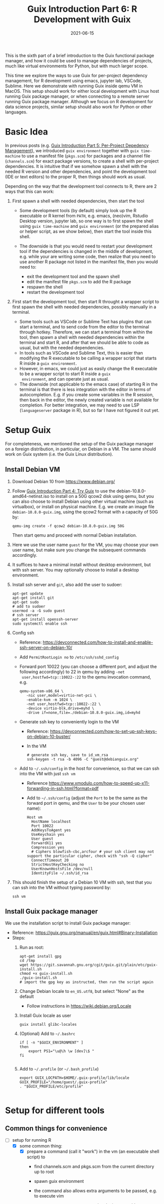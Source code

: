 #+HUGO_BASE_DIR: ../../
#+HUGO_SECTION: post

#+HUGO_AUTO_SET_LASTMOD: nil

#+TITLE: Guix Introduction Part 6: R Development with Guix

#+DATE: 2021-06-15

#+HUGO_TAGS: "Guix" "Functional Package Manager" "Reproducibility"
#+HUGO_CATEGORIES: "Guix"
#+AUTHOR:
#+HUGO_CUSTOM_FRONT_MATTER: :author "Peter Lo"

#+HUGO_DRAFT: true

This is the sixth part of a brief introduction to the Guix functional
package manager, and how it could be used to manage dependencies of
projects, much like virtual environments for Python, but with much
larger scope.

This time we explore the ways to use Guix for per-project dependency
management, for R development using emacs, jupyter lab, VSCode,
Sublime. Here we demonstrate with running Guix inside qemu VM in
MacOS. This setup should work for either local development with Linux
host running Guix package manager, or when connecting to a remote
server running Guix package manager. Although we focus on R
development for data science projects, similar setup should also work
for Python or other languages.

# summary

* Basic Idea
In previous posts (e.g. [[./guix_intro_5_per_proj_dep.org][Guix Introduction Part 5: Per-Project
Depedency Management]]), we introduced =guix environment= together with
=guix time-machine= to use a manifest file (=pkgs.scm=) for packages
and a channel file (=channels.scm=) for exact package versions, to
create a shell with per-project dependencies. It is intuitive that if
we somehow spawn a shell with the needed R version and other
dependencies, and point the development tool (IDE or text editors) to
the proper R, then things should work as usual.

Depending on the way that the development tool connects to R, there
are 2 ways that this can work:

1. First spawn a shell with needed dependencies, then start the tool

   - Some development tools (by default) simply look up the R
     executable or R kernel from =PATH=, e.g. emacs, (neo)vim, Rstudio
     Desktop version, jupyter lab, so one way is to first spawn the
     shell using =guix time-machine= and =guix environment= (or the
     prepared alias or helper script, as we show below), then start
     the tool inside this shell.
   - The downside is that you would need to restart your development
     tool if the dependencies is changed in the middle of development,
     e.g. while your are writing some code, then realize that you need
     to use another R package not listed in the manifest file, then
     you would need to:

     + exit the development tool and the spawn shell
     + edit the manifest file =pkgs.scm= to add the R package
     + respawn the shell
     + restart the development tool

2. First start the development tool, then start R throught a wrapper
   script to first spawn the shell with needed dependencies, possibly
   manually in a terminal.

   - Some tools such as VSCode or Sublime Text has plugins that can start a
     terminal, and to send code from the editor to the terminal
     through hotkey. Therefore, we can start a terminal from within
     the tool, then spawn a shell with needed dependencies within the
     terminal and start R, and after that we should be able to code as
     usual, but with the needed dependencies.
   - In tools such as VSCode and Sublime Text, this is easier than
     modifying the R executable to be calling a wrapper script that
     starts R inside a =guix environment=.
   - However, in emacs, we could just as easily change the R
     executable to be a wrapper script to start R inside a =guix
     environment=, and can operate just as usual.
   - The downside (not applicable to the emacs case) of starting R in
     the terminal is that there is less integration with the editor in
     terms of autocompletion. E.g. if you create some variables in the
     R session, then back in the editor, the newly created variable is
     not available for completion. For better integration, we may need
     to use LSP (=languageserver= package in R), but so far I have not
     figured it out yet.

* Setup Guix
For completeness, we mentioned the setup of the Guix package manager
on a foreign distribution, in particular, on Debian in a VM. The same
should work on Guix system (i.e. the Guix Linux distribution).

** Install Debian VM
  1. Download Debian 10 from [[https://www.debian.org/]]
  2. Follow [[./guix_intro_4_try.org][Guix Introduction Part 4: Try Guix]] to use the
     debian-10.8.0-amd64-netinst.iso to install on a 50G qcow2 disk
     using qemu, but you can also choose to install Debian using other
     virtual machine (such as virtualbox), or install on physical
     machine. E.g. we create an image file =debian-10.8.0-guix.img=,
     using the qcow2 format with a capacity of 50G by:
     #+begin_src shell
     qemu-img create -f qcow2 debian-10.8.0-guix.img 50G
     #+end_src
     Then start qemu and proceed with normal Debian installation.
  3. Here we use the user name =guest= for the VM, you may choose your
     own user name, but make sure you change the subsequent commands
     accordingly.
  4. It suffices to have a minimal install without desktop environment,
     but with ssh server. You may optionally choose to install a
     desktop environment.
  5. Install ssh server and =git=, also add the user to sudoer:
     #+BEGIN_SRC shell
       apt-get update
       apt-get install git
       apt-get sudo
       # add to sudoer
       usermod -a -G sudo guest
       # ssh server
       apt-get install openssh-server
       sudo systemctl enable ssh
     #+END_SRC
  6. Config ssh
     - Reference: https://devconnected.com/how-to-install-and-enable-ssh-server-on-debian-10/
     - Add =PermitRootLogin no= to =/etc/ssh/sshd_config=
     - Forward port 10022 (you can choose a different port, and adjust
       the following accordingly) to 22 in qemu by adding =-net
       user,hostfwd=tcp::10022-:22= to the qemu invocation command, e.g.
       #+begin_src shell
         qemu-system-x86_64 \
            -nic user,model=virtio-net-pci \
            -enable-kvm -m 1024 \
            -net user,hostfwd=tcp::10022-:22 \
            -device virtio-blk,drive=myhd \
            -drive if=none,file=./debian-10.8.0-guix.img,id=myhd
       #+end_src
     - Generate ssh key to conveniently login to the VM
       - Reference: https://devconnected.com/how-to-set-up-ssh-keys-on-debian-10-buster/
       - In the VM
         #+BEGIN_SRC shell
           # generate ssh key, save to id_vm_rsa
           ssh-keygen -t rsa -b 4096 -C "guest@debianguix.org"
         #+END_SRC
     - Add to =~/.ssh/config= in the host for convenience, so that we can ssh into the VM with just =ssh vm=
       - Reference https://www.xmodulo.com/how-to-speed-up-x11-forwarding-in-ssh.html?format=pdf
       - Add to =~/.ssh/config= (adjust the =Port= to be the same as
         the forward port in qemu, and the =User= to be your chosen
         user name):
       #+BEGIN_SRC text
         Host vm
           HostName localhost
           Port 10022
           AddKeysToAgent yes
           UseKeychain yes
           User guest
           ForwardX11 yes
           Compression yes
           # Ciphers blowfish-cbc,arcfour # your ssh client may not support the particular cipher, check with "ssh -Q cipher"
           ConnectTimeout 20
           StrictHostKeyChecking no
           UserKnownHostsFile /dev/null
           IdentityFile ~/.ssh/id_rsa
       #+END_SRC
  7. This should finish the setup of a Debian 10 VM with ssh, test
     that you can ssh into the VM without typing password by:
     #+begin_src shell
     ssh vm
     #+end_src

** Install Guix package manager
   We use the installation script to install Guix package manager:
  - Reference: https://guix.gnu.org/manual/en/guix.html#Binary-Installation
  - Steps:
    1. Run as root:
       #+BEGIN_SRC shell
         apt-get install gpg
         cd /tmp
         wget https://git.savannah.gnu.org/cgit/guix.git/plain/etc/guix-install.sh
         chmod +x guix-install.sh
         ./guix-install.sh
         # import the gpg key as instructed, then run the script again
       #+END_SRC
    2. Change Debian locale to =en_US.utf8=, but select "None" as the default
       - Follow instructions in https://wiki.debian.org/Locale
    3. Install Guix locale as user
       #+BEGIN_SRC shell
         guix install glibc-locales
       #+END_SRC
    4. (Optional) Add to =~/.bashrc=
       #+BEGIN_SRC shell
         if [ -n "$GUIX_ENVIRONMENT" ]
         then
             export PS1="\u@\h \w [dev]\$ "
         fi

       #+END_SRC
    5. Add to =~/.profile= (or =~/.bash_profile=)
       #+BEGIN_SRC shell
         export GUIX_LOCPATH=$HOME/.guix-profile/lib/locale
         GUIX_PROFILE="/home/guest/.guix-profile"
         . "$GUIX_PROFILE/etc/profile"

       #+END_SRC

* Setup for different tools

** Common things for convenience
 - [-] setup for running R
   - [X] some common thing:
     - [X] prepare a command (call it "work") in the vm (an executable shell script) to
       - find channels.scm and pkgs.scm from the current directory up to root
       - spawn guix environment
       - the command also allows extra arguments to be passed, e.g. to execute vim
       - put at =/usr/local/bin/work=, and make it executable
         #+BEGIN_SRC shell
           #!/bin/bash

           # adapted from https://unix.stackexchange.com/a/22215
           findup () {
               if [ -e "./$1" ]
               then
                   echo "."
               else
                   path=$(pwd)
                   while [[ "$path" != "" && ! -e "$path/$1" ]]; do
                       path=${path%/*}
                   done
                   echo "$path"
               fi
           }

           cfpath=$(findup channels.scm)
           pfpath=$(findup pkgs.scm)

           # https://unix.stackexchange.com/a/415028
           channel_file=${cfpath:+${cfpath}/}channels.scm
           pkgs_file=${pfpath:+${pfpath}/}pkgs.scm

           exec guix time-machine -C "${channel_file}" -- environment --ad-hoc -m "${pkgs_file}" "$@"

         #+END_SRC
     - [X] prepare a command (call it "rwork") in the vm to call R in the spawn environment
       - put at =/usr/local/bin/rwork=, and make it executable
         #+BEGIN_SRC shell
           #!/bin/bash

           # add r-dt for DT to be loadable
           exec work r-dt -- R --no-save "$@"

         #+END_SRC
     - [X] prepare radian to vm
       - https://github.com/shrektan/radian
       - can import radian from pypi, then install, but encounter glibc version mismatch when in different guix environment
       - so also install radian in guix, but seems still may have glibc version mismatch unless we build the radian together with the environment
       - also, radian is not currently in the official guix repository, so we import with =guix import pypi -r radian= to get a skeleton, but need some fiddling to get it to build:
         - need to add importing of gnu modules at the top
         - need to disable the tests in the few packages including radian, rchitect, lineedit to build without error
         - need to fix some inputs, especially python-pytest-runner
         - need to use newer version of python-pyte (at least 0.8.0), so included a modified definition of python-pyte
         - the resulting file: to be put in the vm as =~/extra/radian.scm=
           #+BEGIN_SRC scheme
             (use-modules (guix)
                          (guix licenses)
                          (guix download)
                          (guix git-download)
                          (gnu packages statistics)
                          (gnu packages python)
                          (gnu packages python-science)
                          (gnu packages python-xyz)
                          (gnu packages libffi)
                          (gnu packages check)
                          (gnu packages terminals)
                          (guix build-system python))

             (define-public python-lineedit
               (package
                 (name "python-lineedit")
                 (version "0.1.6")
                 (source
                   (origin
                     (method url-fetch)
                     (uri (pypi-uri "lineedit" version))
                     (sha256
                       (base32
                         "0gvggy22s3qlz3r5lrwr5f4hzwbq7anyd2vfrzchldaf2mwm8ygl"))))
                 (build-system python-build-system)
                 (arguments `(#:tests? #f))
                 (propagated-inputs
                   `(("python-pygments" ,python-pygments)
                     ("python-six" ,python-six)
                     ("python-wcwidth" ,python-wcwidth)))
                 (native-inputs
                   `(("python-pexpect" ,python-pexpect)
                     ("python-ptyprocess" ,python-ptyprocess)
                     ("python-pyte" ,python-pyte)
                     ("python-pytest" ,python-pytest)
                     ("python-pytest-cov" ,python-pytest-cov)))
                 (home-page "https://github.com/randy3k/lineedit")
                 (synopsis
                   "An readline library based on prompt_toolkit which supports multiple modes")
                 (description
                   "An readline library based on prompt_toolkit which supports multiple modes")
                 (license #f)))

             (define-public python-rchitect
               (package
                 (name "python-rchitect")
                 (version "0.3.30")
                 (source
                   (origin
                     (method url-fetch)
                     (uri (pypi-uri "rchitect" version))
                     (sha256
                       (base32
                         "1bg5vrgp447czgmjjky84yqqk2mfzwwgnf0m99lqzs7jq15q8ziv"))))
                 (build-system python-build-system)
                 (arguments `(#:tests? #f))
                 (propagated-inputs
                   `(("python-cffi" ,python-cffi)
                     ("python-six" ,python-six)))
                 (native-inputs
                   `(("python-pytest" ,python-pytest)
                     ("python-pytest-runner" ,python-pytest-runner)
                     ("python-pytest-cov" ,python-pytest-cov)
                     ("python-pytest-mock" ,python-pytest-mock)))
                 (home-page "https://github.com/randy3k/rchitect")
                 (synopsis "Mapping R API to Python")
                 (description "Mapping R API to Python")
                 (license #f)))

             (define-public python-pyte
               (package
                 (name "python-pyte")
                 (version "0.8.0")
                 (source
                  (origin
                    (method url-fetch)
                    (uri (pypi-uri "pyte" version))
                    (sha256
                     (base32
                      "1ic8b9xrg76z55qrvbgpwrgg0mcq0dqgy147pqn2cvrdjwzd0wby"))))
                 (build-system python-build-system)
                 (arguments
                  '(#:phases
                    (modify-phases %standard-phases
                      (add-after 'unpack 'remove-failing-test
                        ;; TODO: Reenable when the `captured` files required by this test
                        ;; are included in the archive.
                        (lambda _
                          (delete-file "tests/test_input_output.py")
                          #t)))))
                 (propagated-inputs
                  `(("python-wcwidth" ,python-wcwidth)))
                 (native-inputs
                  `(("python-pytest-runner" ,python-pytest-runner)
                    ("python-pytest" ,python-pytest)))
                 (home-page "https://pyte.readthedocs.io/")
                 (synopsis "Simple VTXXX-compatible terminal emulator")
                 (description "@code{pyte} is an in-memory VTxxx-compatible terminal
             emulator.  @var{VTxxx} stands for a series of video terminals, developed by
             DEC between 1970 and 1995.  The first and probably most famous one was the
             VT100 terminal, which is now a de-facto standard for all virtual terminal
             emulators.

             pyte is a fork of vt102, which was an incomplete pure Python implementation
             of VT100 terminal.")
                 (license lgpl3+)))

             (define-public python-radian
               (package
                 (name "python-radian")
                 (version "0.5.10")
                 (source
                   (origin
                     (method url-fetch)
                     (uri (pypi-uri "radian" version))
                     (sha256
                       (base32
                         "0plkv3qdgfxyrmg2k6c866q5p7iirm46ivhq2ixs63zc05xdbg8s"))))
                 (build-system python-build-system)
                 (arguments `(#:tests? #f))
                 (propagated-inputs
                   `(("python-lineedit" ,python-lineedit)
                     ("python-pygments" ,python-pygments)
                     ("python-rchitect" ,python-rchitect)
                     ("python-six" ,python-six)))
                 (native-inputs
                   `(("python-coverage" ,python-coverage)
                     ("python-pexpect" ,python-pexpect)
                     ("python-ptyprocess" ,python-ptyprocess)
                     ("python-pytest-runner" ,python-pytest-runner)
                     ("python-pyte" ,python-pyte)
                     ("python-pytest" ,python-pytest)))
                 (home-page "https://github.com/randy3k/radian")
                 (synopsis "A 21 century R console")
                 (description "A 21 century R console")
                 (license #f)))

             ;;
             python-radian

           #+END_SRC
         - this file can be added to =guix environment= call with the =-l= option, so that radian is built together with other packages for the project
     - [X] prepare a executable shell script (call it "rdwork") in the vm to call radian in the spawn environment
       - put at =/usr/local/bin/rdwork=, and make it executable
         #+BEGIN_SRC shell
           #!/bin/bash

           # add r-dt for DT to be loadable
           exec work r-dt -l ~/extra/radian.scm -- radian "$@"

         #+END_SRC
     - [X] for X forwarding
       - [X] install XQuartz on Mac
         - https://www.xquartz.org/
       - [X] add =xhost + 127.0.0.1= to the qemu starting script, before starting the vm
       - [X] use X forwarding in ssh
         - either use =ssh +XC vm= to connect, or
         - add =ForwardX11 yes= to =~/.ssh/config= as shown above
         - for R DT to work inside VM, install a browser
           - e.g. Firefox
             #+BEGIN_SRC shell
             sudo apt-get install firefox-esr
             #+END_SRC
           - or use a more light-weight one such as [[https://astian.org/en/midori-browser/][midori]], which can and should be installed through guix (to avoid dynamic library problem in different guix environment):
             #+BEGIN_SRC shell
             guix package -i midori
             #+END_SRC
         - and DT needs the "browser" option to point to a browser, e.g. firefox. You may add the following to =~/.Rprofile=, create the file =~/.Rprofile= if it does not exist:
           #+BEGIN_SRC R
             # for DT::datatable to work, you may use other browser you like, if it is installed on the system
             options(browser = "midori") # alternative
             # options(browser = "firefox") # alternative

             # can consider overriding View as DT::datatable for convenience, as the default View is not very good in X forwarding
             if(requireNamespace("DT", quietly = T)) {View <- DT::datatable}
           #+END_SRC
   - [ ] for rstudio
     - idea:
       - use the same idea as in https://github.com/grst/rstudio-server-conda
       - the idea is to start rstudio server in non-daemon mode, and does not start it as a service
       - then we can use guix environment to start a new shell with needed dependency, then start rstudio server
       - then can connect in the browser, if we setup port forwarding properly
     - setup:
       - install rstudio server in the VM, which is currently a Debian 10
         - follow https://rstudio.com/products/rstudio/download-server/debian-ubuntu/ for your Linux
         - for the current vm, I therefore use:
           #+BEGIN_SRC shell
             sudo apt-get install gdebi-core
             wget https://download2.rstudio.org/server/bionic/amd64/rstudio-server-1.4.1106-amd64.deb
             sudo gdebi rstudio-server-1.4.1106-amd64.deb
           #+END_SRC
       - disable and stop rstudio server service in the VM
         #+BEGIN_SRC shell
           sudo systemctl disable rstudio-server.service
           sudo systemctl stop rstudio-server.service
         #+END_SRC
     - usage:
   - [X] jupyter lab
     - idea:
       - to install jupyter lab in the VM, to use with R kernel
       - then use "work" to get the guix environment we want, to start jupyter
       - then connect from browser with port forwarding, then we have nice graphics, just as with any jupyter notebook
     - [X] setup:
       - one way is to ust guix-jupyter
         - https://hpc.guix.info/blog/2019/10/towards-reproducible-jupyter-notebooks/
         - it allows specifying guix environment within the notebook iteself
         - so can pin the versions of the needed packages
         - but this will then be different from using other approaches here
         - so this method is for reference, and let for the reader to explore
       - [X] for consistency, the jupyter and R kernels should be installed in the same guix environment along with other project packages
         - basically we need
           - jupyter
           - r-irkernel for the R kernel
           - r-irdisplay for rich display capabilities
           - Optional, python-ipykernel for python kernel
         - so prepare an executable shell script at =/usr/local/bin/jrwork=
           #+BEGIN_SRC shell
             #!/bin/bash

             # add those for jupyter
             exec work jupyter r-irkernel r-irdisplay -- jupyter notebook "$@"

           #+END_SRC
     - usage:
       - ssh into the VM
       - go to the project directory
       - start jupyter with dependencies using =jrwork=
       - once jupyter is started, note the port number of the url, e.g. if the link is "http://localhost:8890/?token=d4bfa08127d33e9e09820ef3fc3c135ac6086f78e459fe2e", the port *inside VM* is 8890
       - do ssh port forwarding
         - reference: https://www.ssh.com/ssh/tunneling/example
         - the easiest way is to map the same port number in your local machine to the port number inside VM, but you may choose a different port number (don't be too small, or it may be restricted by your OS)
         - in another terminal in you local machine, ssh with port forwarding
         - the general syntax of ssh port forwarding into the VM is =ssh -L xxx:localhost:yyy=, where =xxx= is the local port number you like, and =yyy= is the port number inside the VM
       - browser the url for jupyter
         - in your local browser, paste the link printed by jupyter in the VM, but remember to change the port number to be your chosen local port number
       - then start using jupyter
       - when done
         - at the browser, press quit and logout
         - close connection of the ssh for port forwarding
         - close the original connection and exit if appropriate
   - [-] for vscode
     - idea:
       - can use Remote-SSH plugin
         - which essentially will install a VSCode in the vm
         - then allows us to use VSCode as if it is local
       - then configure the remote one for R programming
         - change the R executable name to be "rwork" to use the proper dependencies using guix
     - [-] setup:
       - [X] prepare for R languageserver needed for VSCode's R LSP Client extension
         - at the time of writing, R languageserver is not in guix's official repository, so we import it from CRAN
           #+BEGIN_SRC shell
             guix import cran -r languageserver > r_languageserver.scm
           #+END_SRC
         - then need to add something at the top to use modules needed, and at the bottom to return the =r-languageserver= package, to get a file that can be used in =guix environment= to get languageserver, together with other project packages
           - the modified file is put in the VM at =~/extra/r_languagerserver.scm=:
             #+BEGIN_SRC scheme
               (use-modules (guix)
                            (guix licenses)
                            (guix download)
                            (guix git-download)
                            (gnu packages cran)
                            (gnu packages statistics)
                            (guix build-system r))

               (define-public r-collections
                 (package
                   (name "r-collections")
                   (version "0.3.5")
                   (source
                     (origin
                       (method url-fetch)
                       (uri (cran-uri "collections" version))
                       (sha256
                         (base32
                           "053ig88pva78wxxwya3v7cz853k563dkpgxrf2xvd0l0d9fanxmz"))))
                   (properties `((upstream-name . "collections")))
                   (build-system r-build-system)
                   (home-page
                     "https://github.com/randy3k/collections")
                   (synopsis
                     "High Performance Container Data Types")
                   (description
                     "This package provides high performance container data types such as queues, stacks, deques, dicts and ordered dicts.  Benchmarks <https://randy3k.github.io/collections/articles/benchmark.html> have shown that these containers are asymptotically more efficient than those offered by other packages.")
                   (license expat)))

               (define-public r-languageserver
                 (package
                   (name "r-languageserver")
                   (version "0.3.9")
                   (source
                     (origin
                       (method url-fetch)
                       (uri (cran-uri "languageserver" version))
                       (sha256
                         (base32
                           "1acjzc8ar3y0g8prwnsp7k3mgvg01h73mnyb4q2s3r7wkb4aqhrv"))))
                   (properties
                     `((upstream-name . "languageserver")))
                   (build-system r-build-system)
                   (propagated-inputs
                     `(("r-callr" ,r-callr)
                       ("r-collections" ,r-collections)
                       ("r-desc" ,r-desc)
                       ("r-fs" ,r-fs)
                       ("r-jsonlite" ,r-jsonlite)
                       ("r-lintr" ,r-lintr)
                       ("r-r6" ,r-r6)
                       ("r-repr" ,r-repr)
                       ("r-roxygen2" ,r-roxygen2)
                       ("r-stringi" ,r-stringi)
                       ("r-styler" ,r-styler)
                       ("r-xml2" ,r-xml2)
                       ("r-xmlparsedata" ,r-xmlparsedata)))
                   (home-page
                     "https://github.com/REditorSupport/languageserver/")
                   (synopsis "Language Server Protocol")
                   (description
                     "An implementation of the Language Server Protocol for R.  The Language Server protocol is used by an editor client to integrate features like auto completion.  See <https://microsoft.github.io/language-server-protocol/> for details.")
                   (license expat)))

               ;;
               r-languageserver

             #+END_SRC
         - [X] create an executable shell script at =/usr/local/bin/rcwork=, to add loading of languageserver with R:
           #+BEGIN_SRC shell
           #!/bin/bash

           exec work r-dt -l ~/extra/r_languageserver.scm -- R --no-save "$@"

           #+END_SRC
         - [X] create an executable shell script at =/usr/local/bin/rcdwork=, to add loading languageserver and radian:
           #+BEGIN_SRC shell
           #!/bin/bash

           exec work r-dt -l ~/extra/r_languageserver.scm -l ~/extra/radian.scm -- radian "$@"

           #+END_SRC
         - you are advised to run =rcwork= and =rcdwork= at least once in the project directory before proceeding, because building or downloading the packages needed for languageserver can take a while
       - [X] install VSCode
         - https://code.visualstudio.com/Download
       - [X] install Remote-SSH extension
         - search "Remote-SSH" in the extension icon in the left bar
         - then click install
         - then click the green "Open a Remote Window" icon at the bottom left corner to switch to the remote instance
           - select "Connect to Host" or "Connect Current Window to Host"
           - then select "vm" if you have already configured =.ssh/config= as above; otherwise you may configure it here
           - if the bottom left gren icon shows something like "SSH: vm", then you have successfully connected to the remote instance
       - [X] setup the remote VSCode environment for R
         - https://www.r-bloggers.com/2021/01/setup-visual-studio-code-to-run-r-on-vscode-2021/
         - [X] install [[https://marketplace.visualstudio.com/items?itemName=Ikuyadeu.r][VSCode R]] extension
         - [X] install [[https://marketplace.visualstudio.com/items?itemName=REditorSupport.r-lsp][R LSP Client]] extension
         - [X] install languageserver in R (needed for R LSP Client)
           - should have been setup above
         - [X] install radian
           - should have been setup above
         - [X] enable =r.bracketedPaste= for using Radian
           - goto settings: menu "Code" -> "Preferences" -> "Settings", or use the shortcut
           - search r.bracketedPaste, and make sure it is enabled (ticked)
         - [X] enable =r.alwaysUseActiveTerminal= if we were to manually start R in the terminal
           - goto settings
           - search "r.alwaysUseActiveTerminal", tick the box to set it to True
         - [X] Set up =r.rpath.windows=, =r.rpath.mac=, =r.rpath.linux=: Path to Radian
           - go to settings
           - search "r.rpath.linux", change it to =/usr/local/bin/rcwork=, the path to our R execution script
       - [ ] check for better integration with R
         - in particular, whether the LSP can provide completions of created objects
     - usage:
       - connect to VM
         - then click the green "Open a Remote Window" icon at the bottom left corner to switch to the remote instance
         - select "Connect to Host" or "Connect Current Window to Host"
         - then select "vm"
       - open folder of the project
         - click "Open Folder" in Explorer
         - find the project folder and click "Ok"
       - open R in terminal
         - if terminal is not ok yet, open one with menu "Terminal" -> "New Terminal"
         - in the terminal (which should already be in the project directory), type =rcwork= (for plain R) or =rcdwork= (for radian)
         - then wait untile R prompt appears
       - then can open any R file that you want to edit, and send code (default key Command+Enter in Mac) to the terminal as needed
       - when done, close connection
         - click the green icon in the bottom left corner
         - choose "Close Connection"
   - [X] for sublime text
     - idea:
       - use sftp extension for editing files in the vm
       - open terminal into the vm
       - create a shell alias to call the command and open R or radian
       - in the ssh session, get to desired directory, then call the alias
       - use SendText extension to send part of source file to the terminal (where R is started) to evaluate
     - [X] setup:
       - [X] install sublime text 3
       - [X] install sftp plugin
         - https://morannachum.wordpress.com/2015/04/05/how-to-configure-a-sftp-folder-in-sublime/
         - https://notepadhelper.com/sublime-text/ftp-connection-sftp-plugin/
         - first install "Package Control" under "Tools"
         - then under "Sublime Text" -> "Preferences" -> "Package Control", choose "Install package"
         - then type "SFTP", then it will install
         - [X] setup ssh into the server
           - https://codexns.io/products/sftp_for_sublime/usage
           - under "Sublime Text" -> "Preferences" -> "Package Settings" -> "SFTP" -> "Settings"
           - under "File" -> "SFTP/FTP" -> "Setup Server"
             - change the "host", "user", "port", "remote_path", "ssh_key_file" to match the ssh settings
               #+BEGIN_SRC text
                 {
                     // The tab key will cycle through the settings when first created
                     // Visit https://codexns.io/products/sftp_for_subime/settings for help
    
                     // sftp, ftp or ftps
                     "type": "sftp",

                     "sync_down_on_open": true,
                     "sync_same_age": true,
    
                     "host": "localhost",
                     "user": "guest",
                     //"password": "password",
                     "port": "10022",
    
                     "remote_path": "/home/guest",
                     //"file_permissions": "664",
                     //"dir_permissions": "775",
    
                     //"extra_list_connections": 0,

                     //"keepalive": 120,
                     "connect_timeout": 30,
                     //"ftp_passive_mode": true,
                     //"ftp_obey_passive_host": false,
                     "ssh_key_file": "~/.ssh/id_rsa",
                     //"sftp_flags": ["-F", "/path/to/ssh_config"],
    
                     //"preserve_modification_times": false,
                     //"remote_time_offset_in_hours": 0,
                     //"remote_encoding": "utf-8",
                     //"remote_locale": "C",
                     //"allow_config_upload": false,
                 }
               #+END_SRC
             - save to =Packages/User/sftp_servers/=, e.g. as =vm=, note it should not have an extension
             - create a local folder
             - then map the folder to the remote vm
               - open the folder in sublime
               - right click on the folder in side bar, select map to remote
               - then edit the config, similar to the above
               - now can sync files between local and vm
       - [X] install Terminus in Sublime Text
         - settings:
           - "256color" : true
           - "unix_term" : "xterm-256color"
         - key bindings:
           - take only two, can customize as you like
             #+BEGIN_SRC text
               [
                   // Toggle the default shell in panel
                   { "keys": ["alt+`"], "command": "toggle_terminus_panel" },

                   // Open a terminal tab at current file directory
                   {
                        "keys": ["ctrl+alt+t"], "command": "terminus_open", "args": {
                            "cwd": "${file_path:${folder}}"
                        }
                   }
               ]
             #+END_SRC
       - [X] install SendCode
         - settings: can customize as you like
           #+BEGIN_SRC text
             {
                 "prog": "terminus",
                 "auto_expand_line": true,
                 "auto_advance" : true,
                 "auto_advance_non_empty": false,
                 "bracketed_paste_mode": false,
                 "block_start_pattern": "# ?%%|# ?\\+|# In \\[",
                 "block_end_pattern": "# ?%%|# ?\\+|#'|# In \\[",

                 "r" : {
                     "prog": "terminus",
                     // turn bracketed_paste_mode on if radian or readline 7.0 is in use
                     "bracketed_paste_mode": true
                 },

                 "rmd" : {
                     "prog": "terminus",
                     // turn bracketed_paste_mode on if radian or readline 7.0 is in use
                     "bracketed_paste_mode": true
                 },

                 "python" : {
                     "prog": "terminus",
                     "bracketed_paste_mode": true
                 },

                 "julia" : {
                     "prog": "terminal",
                     "bracketed_paste_mode": true
                 }

                 // path related settings

                 // path to tmux
                 // "tmux": "tmux",

                 // path to screen
                 // "screen": "screen"
             }

           #+END_SRC
         - key bindings: add some
           #+BEGIN_SRC text
                 {
                     "keys": ["super+enter"], "command": "send_code",
                     "context": [
                         { "key": "selector", "operator": "equal", "operand": "source" }
                     ]
                 },
                 {
                     "keys": ["super+enter"], "command": "send_code",
                     "context": [
                         { "key": "selector", "operator": "equal", "operand": "markup.raw.code-fence.markdown, markup.raw.block.fenced.markdown" }
                     ]
                 },
           #+END_SRC
       - [X] LSP
         - settings:
           #+BEGIN_SRC text
             {
                     "clients":
                     {
                             "rlang":
                             {
                                     "enabled": true
                             }
                     }
             }

           #+END_SRC
         - key bindings:
       - [X] R-IDE
         - settings:
         - key bindings:
       - [X] check X forwarding
     - usage:
       - connect sftp to edit files, can sync when saved (if configured so)
       - open terminal, ssh into vm by =ssh vm=, e.g. by using ctrl+alt+t configured above
         - go to desired project directory, run =rwork= (for plain R) or =rdwork= (for radian)
       - open files to edit, can send text to terminal for evaluation
       - when done, just exit R and ssh in the terminal
   - [ ] for vim
     - idea:
       - the vim and related plugins can be installed either in the base debian, or installed through guix to the default profile
       - create a shell alias to call the command and open vim in it
       - ssh into the vm, then get to desired directory, then call the alias
       - then inside the shell, can choose to start R or radian
     - setup:
       - [ ] install vim (or neovim)
     - usage:
   - [X] for emacs
     - idea:
       - use tramp, which can ssh into the vm
       - prepare a command in the vm (an executable shell script) to
         - find channels.scm and pkgs.scm from the current directory up to root
         - spawn guix environment
         - execute R, so that we are using the intended environment
       - in emacs, change inferior-R-program-name in ESS to call the prepared command
       - then should be able to use emacs as usual
     - [X] setup:
       - [X] customize tramp for convenience, add to .emacs in host:
         #+BEGIN_SRC emacs-lisp
           ;; For connecting in tramp mode to vm
           (use-package tramp
             :ensure nil
             :custom
             (tramp-default-method "sshx")
             (tramp-default-user "guest")
             (tramp-default-host "vm"))

           (setq inferior-R-program-name "rwork")
         #+END_SRC
       - [X] need to figure out x forwarding
     - usage:
       - use tramp to ssh into the desired directory, e.g. =C-x C-f /sshx:vm:guix_demo=, then navigate to project directory if needed
       - start R with =M-x R=

* What's next?
  In this part we showed a little demo of using Guix to manage
  per-project dependencies using the =guix time-machine= and =guix
  environment= commands, mainly for batch script execution. Next time we
  attempt to do the same per-project dependency management when you are
  developing locally (not necessarily in Linux) and connecting to a remote
  server (or a local VM) with Guix installed.

